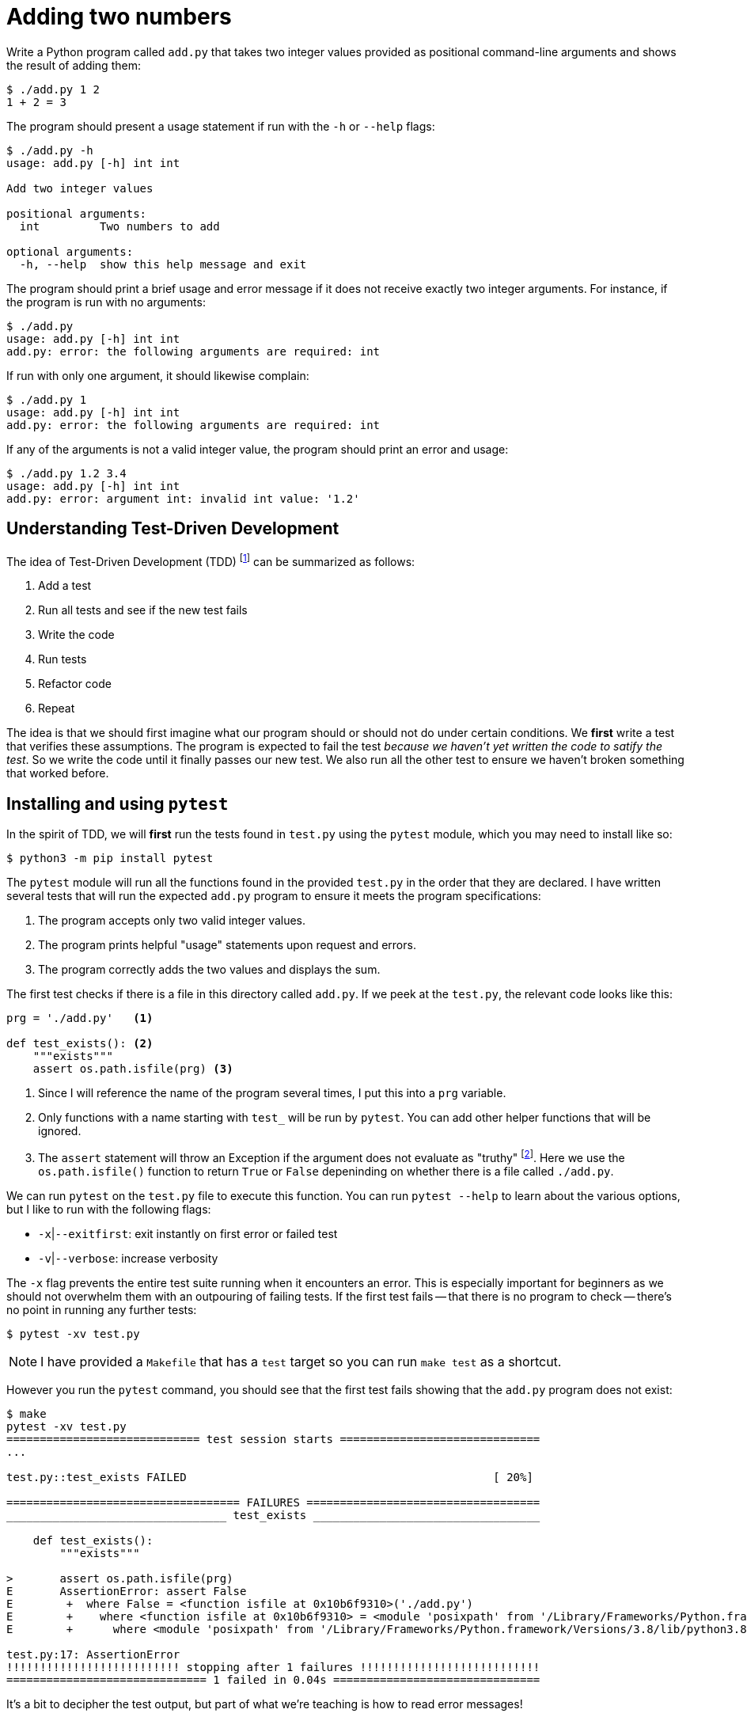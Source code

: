 = Adding two numbers

Write a Python program called `add.py` that takes two integer values provided as positional command-line arguments and shows the result of adding them:

----
$ ./add.py 1 2
1 + 2 = 3
----

The program should present a usage statement if run with the `-h` or `--help` flags:

----
$ ./add.py -h
usage: add.py [-h] int int

Add two integer values

positional arguments:
  int         Two numbers to add

optional arguments:
  -h, --help  show this help message and exit
----

The program should print a brief usage and error message if it does not receive exactly two integer arguments.
For instance, if the program is run with no arguments:

----
$ ./add.py
usage: add.py [-h] int int
add.py: error: the following arguments are required: int
----

If run with only one argument, it should likewise complain:

----
$ ./add.py 1
usage: add.py [-h] int int
add.py: error: the following arguments are required: int
----

If any of the arguments is not a valid integer value, the program should print an error and usage:

----
$ ./add.py 1.2 3.4
usage: add.py [-h] int int
add.py: error: argument int: invalid int value: '1.2'
----

== Understanding Test-Driven Development

The idea of Test-Driven Development (TDD) footnote:[https://en.wikipedia.org/wiki/Test-driven_development] can be summarized as follows:

. Add a test
. Run all tests and see if the new test fails
. Write the code
. Run tests
. Refactor code
. Repeat

The idea is that we should first imagine what our program should or should not do under certain conditions.
We *first* write a test that verifies these assumptions.
The program is expected to fail the test _because we haven't yet written the code to satify the test_.
So we write the code until it finally passes our new test.
We also run all the other test to ensure we haven't broken something that worked before.

== Installing and using ``pytest``

In the spirit of TDD, we will *first* run the tests found in `test.py` using the `pytest` module, which you may need to install like so:

----
$ python3 -m pip install pytest
----

The `pytest` module will run all the functions found in the provided `test.py` in the order that they are declared.
I have written several tests that will run the expected `add.py` program to ensure it meets the program specifications:

. The program accepts only two valid integer values.
. The program prints helpful "usage" statements upon request and errors.
. The program correctly adds the two values and displays the sum.

The first test checks if there is a file in this directory called `add.py`.
If we peek at the `test.py`, the relevant code looks like this:

----
prg = './add.py'   <1>

def test_exists(): <2>
    """exists"""
    assert os.path.isfile(prg) <3>
----

<1> Since I will reference the name of the program several times, I put this into a `prg` variable.
<2> Only functions with a name starting with `test_` will be run by `pytest`. You can add other helper functions that will be ignored.
<3> The `assert` statement will throw an Exception if the argument does not evaluate as "truthy" footnote:[Either `True` or `False`, a non-zero numeric value, a string value other than the empty string, a non-empty `list` or `dict`, etc.]. Here we use the `os.path.isfile()` function to return `True` or `False` depeninding on whether there is a file called `./add.py`.

We can run `pytest` on the `test.py` file to execute this function.
You can run `pytest --help` to learn about the various options, but I like to run with the following flags:

* `-x`|`--exitfirst`: exit instantly on first error or failed test
* `-v`|`--verbose`: increase verbosity

The `-x` flag prevents the entire test suite running when it encounters an error.
This is especially important for beginners as we should not overwhelm them with an outpouring of failing tests.
If the first test fails -- that there is no program to check -- there's no point in running any further tests:

----
$ pytest -xv test.py
----

NOTE: I have provided a `Makefile` that has a `test` target so you can run `make test` as a shortcut.

However you run the `pytest` command, you should see that the first test fails showing that the `add.py` program does not exist:

----
$ make
pytest -xv test.py
============================= test session starts ==============================
...

test.py::test_exists FAILED                                              [ 20%]

=================================== FAILURES ===================================
_________________________________ test_exists __________________________________

    def test_exists():
        """exists"""

>       assert os.path.isfile(prg)
E       AssertionError: assert False
E        +  where False = <function isfile at 0x10b6f9310>('./add.py')
E        +    where <function isfile at 0x10b6f9310> = <module 'posixpath' from '/Library/Frameworks/Python.framework/Versions/3.8/lib/python3.8/posixpath.py'>.isfile
E        +      where <module 'posixpath' from '/Library/Frameworks/Python.framework/Versions/3.8/lib/python3.8/posixpath.py'> = os.path

test.py:17: AssertionError
!!!!!!!!!!!!!!!!!!!!!!!!!! stopping after 1 failures !!!!!!!!!!!!!!!!!!!!!!!!!!!
============================== 1 failed in 0.04s ===============================
----

It's a bit to decipher the test output, but part of what we're teaching is how to read error messages!

== Getting started

In order to pass the first test, we need to create our program.
This will actually suffice:

----
$ touch add.py
----

The `touch` command will create a new, empty file called `add.py`.
Since the `test_exists()` function does nothing more than check for the existence of the file called `./add.py`, this will cause the test suite to now pass the first test and fail on the second:

----
$ make test
pytest -xv test.py
============================= test session starts ==============================
...

test.py::test_exists PASSED                                              [ 20%] <1>
test.py::test_usage FAILED                                               [ 40%] <2>

=================================== FAILURES ===================================
__________________________________ test_usage __________________________________

    def test_usage():
        """usage"""

        for flag in ['-h', '--help']:
            rv, out = getstatusoutput(f'{prg} {flag}')
>           assert rv == 0
E           assert 126 == 0
E             -126
E             +0

test.py:26: AssertionError
!!!!!!!!!!!!!!!!!!!!!!!!!! stopping after 1 failures !!!!!!!!!!!!!!!!!!!!!!!!!!!
========================= 1 failed, 1 passed in 0.04s ==========================
----

<1> The `test_exists` now passes!
<2> The `test_usage` is failing.

We are using the `subprocess.getstatusoutput()` function to run `./add.py -h` and `./add.py --help` and checking that the return value (`rv`) and output (`out`) from the program match expected values.
Here we expect the return value to be `0` which would indicate that it ran and exited successfully, but we are getting something that is not `0`.

If we attempt to run the program manually like this, we'll see the problem:

----
$ ./add.py -h
-bash: ./add.py: Permission denied
----

== Creating a program with ``new.py``

So we need to create a valid Python program that can be executed like `./add.py` and will print a "usage" statement when run either with `-h` or `--help`.
I would suggest you try using the `new.py` program to do this:

----
$ ./new.py add.py
Done, see new script "add.py."
----

The resulting program will use the `argparse` module to accept and validate the arguments to your program.
If you run `./add.py -h`, you should see something like this:

----
$ ./add.py -h
usage: add.py [-h] [-a str] [-i int] [-f FILE] [-o] str

Rock the Casbah

positional arguments:
  str                   A positional argument

optional arguments:
  -h, --help            show this help message and exit
  -a str, --arg str     A named string argument (default: )
  -i int, --int int     A named integer argument (default: 0)
  -f FILE, --file FILE  A readable file (default: None)
  -o, --on              A boolean flag (default: False)
----

These are not the correct arguments for our program, just an example of the kinds of arguments that `argparse` can handle. 
Open the `add.py` with your editor and change the `get_args()` function to match this:

----
def get_args():
    """get args"""

    parser = argparse.ArgumentParser(
        description='Add two integer values', <1>
        formatter_class=argparse.ArgumentDefaultsHelpFormatter)

    parser.add_argument('numbers',     <2>
                        metavar='int', <3>
                        nargs=2,       <4>
                        type=int,      <5>
                        help='Two numbers to add') <6>

    return parser.parse_args()
----

<1> Add an informative description for the program.
<2> Define a _positional_ argument called "numbers".
<3> The `metavar` value will show in the usage as a placeholder for the argument.
<4> We want exactly 2 positional arguments.
<5> Each argument must be parsable as an `int`.
<6> This is the longer description for the help.

Change the `main()` to this:

----
def main():
    args = get_args()
    print(args.numbers)
----

If you run your program now with no arguments, it should print a brief usage:

----
$ ./add.py
usage: add.py [-h] int int
add.py: error: the following arguments are required: int
----

And if you run with two integers, it should look like this:

----
$ ./add.py 1 2
[1, 2]
----

== Refactoring with the tests

Now that we have a program that seems to work, it's time to run the tests!

----
$ make test
pytest -xv test.py
============================= test session starts ==============================
...

test.py::test_exists PASSED                                              [ 20%]
test.py::test_usage PASSED                                               [ 40%]
test.py::test_wrong_number_args PASSED                                   [ 60%]
test.py::test_not_numbers PASSED                                         [ 80%] <1>
test.py::test_valid_input FAILED                                         [100%] <2>

=================================== FAILURES ===================================
_______________________________ test_valid_input _______________________________

    def test_valid_input():
        """test with valid input"""

        for x, y, z in [[0, 0, 0], [1, 0, 1], [1, 2, 3], [2, 1, 3]]:
            rv, out = getstatusoutput(f'{prg} {x} {y}')
            assert rv == 0
>           assert out.rstrip() == f'{x} + {y} = {z}'
E           AssertionError: assert '[0, 0]' == '0 + 0 = 0' <3>
E             - [0, 0]
E             + 0 + 0 = 0

test.py:63: AssertionError
!!!!!!!!!!!!!!!!!!!!!!!!!! stopping after 1 failures !!!!!!!!!!!!!!!!!!!!!!!!!!!
========================= 1 failed, 4 passed in 0.43s ==========================
----

<1> All these tests are passing now! I always check with bad inputs, so these tests pass in the wrong number and type of arguments to ensure the program fails. 
<2> When we finally run the program with valid inputs, it fails to produce the correct output.
<3> Our program produced the string `'[0, 0]'` but the test expected to see `'0 + 0 = 0'`.

We actually ended up passing several tests by virtue of using `argparse` to define the program's parameters.
If we look at the function called `test_wrong_number_args` in `test.py`, we see that it runs our program with 0, 1, and 3 integer values to ensure that all fail:

----
def test_wrong_number_args():
    """test for wrong number of arguments"""

    for k in [0, 1, 3]:
        args = ' '.join(map(str, random.sample(range(10), k=k)))
        rv, out = getstatusoutput(f'{prg} {args}')
        assert rv != 0
        assert out.lower().startswith('usage')
----

Likewise, the `test_not_numbers` function runs our program with a random string in position 1 and 2 to verify that the program will reject the value:

----
def test_not_numbers():
    """test for not providing numbers"""

    bad = random_string()
    args = [str(random.choice(range(10))), bad]

    for _ in range(2):
        args = list(reversed(args))
        rv, out = getstatusoutput(f'{prg} {" ".join(args)}')
        assert rv != 0
        assert out.lower().startswith('usage')
        assert re.search(f"invalid int value: '{bad}'", out)
----

If you chose to handle the validation of the arguments manually, then you will have found that your program would need to issue the expected error message and return a non-zero value for each type of error.

The validation of both the *number* and *type* of the arguments is crucial.
For instance, all arguments from the command line are strings, so if they are not converted to `int` values, then we run the risk of printing nonsense like `3 + 8 = 38` instead of `3 + 8 = 11`!

Finally our program is run with several valid inputs and checks that the output is as expected.
If we look closely at the error, we see that we are supposed to print a string showing the addition of the two arguments and the sum:

----
E           AssertionError: assert '[0, 0]' == '0 + 0 = 0'
E             - [0, 0]     <1>
E             + 0 + 0 = 0  <2>
----

<1> This is what our program printed.
<2> This is what it should print.

Change the `main()` function until it prints the correct output.
Run the program or the test suite _after every change to the program_.
Always change as little as possible about the program before running and testing!

== The solution

The following `main()` would pass the test:

----
def main():
    args = get_args()
    n1, n2 = args.numbers <1>
    print(f'{n1} + {n2} = {n1 + n2}') <2>
----

<1> Unpack the two number into the variable `n1` and `n2`.
<2> Use an f-string to format the two number and their sum into the output string to `print()`.

== Conclusion

Testing provides immediate feedback to the student, allowing them to proceed at their own pace.
I use this framework for both in-class, live-coding examples as well as for at-home practice exercises.
Some students may spend 20 minutes on an assignment, others several hours.
The tests let them know what their mistakes are and what is expected to fix their programs.

Using test-driven development to teach programming is arguably harder than simply asking students to eyeball their programs.
Most programming books and courses expect the novice to evaluate their own programs and find their own mistakes.
While using tests and reading the output is intimidating to the beginner, my experience is that students quickly learn to rely on the tests and, in fact, find joy in each additional test that passes.

I believe we should be using TDD ideas in the classroom not only to provide valuable feedback to the students but also to teach them industry best practices.
What I have presented here is an introduction to _integration testing_ which tests a program as a whole from the outside, but TDD provides further benefits as we move to the level of _unit testing_ where we teach students to write *functions* and *tests for those functions*.
It's my sincere belief that teaching students how to debug and test at these finer levels leads to far greater understanding and confidence and will produce programmers who are truly ready to create documented, tested, and reproducible software.

== Resources

If you would like to explore these ideas further, I have created the following resources:

* https://github.com/kyclark/remote.python.pizza[remote.python.pizza presentation and code]
* https://www.manning.com/books/tiny-python-projects[Tiny Python Projects at Manning]
* https://github.com/kyclark/tiny_python_projects[GitHub repo]
* https://www.youtube.com/user/kyclark[YouTube videos for TPP chapters]